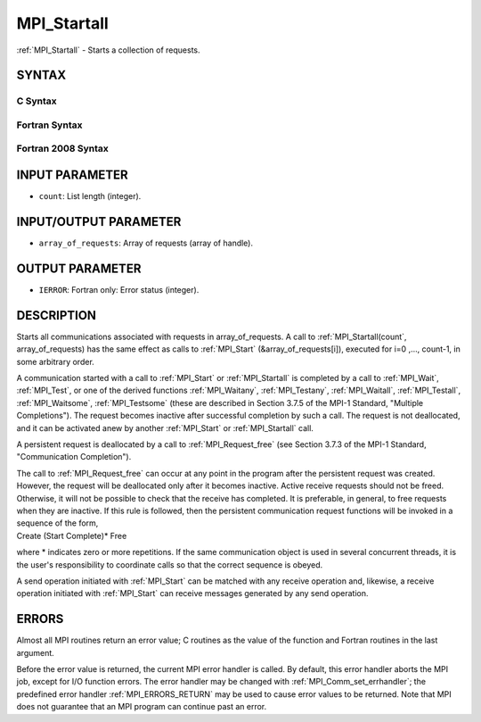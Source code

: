 .. _MPI_Startall:

MPI_Startall
~~~~~~~~~~~~

:ref:`MPI_Startall` - Starts a collection of requests.

SYNTAX
======

C Syntax
--------

.. code-block:: c
   :linenos:

   #include <mpi.h>
   int MPI_Startall(int count, MPI_Request array_of_requests[])

Fortran Syntax
--------------

.. code-block:: fortran
   :linenos:

   USE MPI
   ! or the older form: INCLUDE 'mpif.h'
   MPI_STARTALL(COUNT, ARRAY_OF_REQUESTS, IERROR)
   	INTEGER	COUNT, ARRAY_OF_REQUESTS(*), IERROR

Fortran 2008 Syntax
-------------------

.. code-block:: fortran
   :linenos:

   USE mpi_f08
   MPI_Startall(count, array_of_requests, ierror)
   	INTEGER, INTENT(IN) :: count
   	TYPE(MPI_Request), INTENT(INOUT) :: array_of_requests(count)
   	INTEGER, OPTIONAL, INTENT(OUT) :: ierror

INPUT PARAMETER
===============

* ``count``: List length (integer). 

INPUT/OUTPUT PARAMETER
======================

* ``array_of_requests``: Array of requests (array of handle). 

OUTPUT PARAMETER
================

* ``IERROR``: Fortran only: Error status (integer). 

DESCRIPTION
===========

Starts all communications associated with requests in array_of_requests.
A call to :ref:`MPI_Startall(count`, array_of_requests) has the same effect as
calls to :ref:`MPI_Start` (&array_of_requests[i]), executed for i=0 ,...,
count-1, in some arbitrary order.

A communication started with a call to :ref:`MPI_Start` or :ref:`MPI_Startall` is
completed by a call to :ref:`MPI_Wait`, :ref:`MPI_Test`, or one of the derived
functions :ref:`MPI_Waitany`, :ref:`MPI_Testany`, :ref:`MPI_Waitall`, :ref:`MPI_Testall`,
:ref:`MPI_Waitsome`, :ref:`MPI_Testsome` (these are described in Section 3.7.5 of the
MPI-1 Standard, "Multiple Completions"). The request becomes inactive
after successful completion by such a call. The request is not
deallocated, and it can be activated anew by another :ref:`MPI_Start` or
:ref:`MPI_Startall` call.

A persistent request is deallocated by a call to :ref:`MPI_Request_free` (see
Section 3.7.3 of the MPI-1 Standard, "Communication Completion").

| The call to :ref:`MPI_Request_free` can occur at any point in the program
  after the persistent request was created. However, the request will be
  deallocated only after it becomes inactive. Active receive requests
  should not be freed. Otherwise, it will not be possible to check that
  the receive has completed. It is preferable, in general, to free
  requests when they are inactive. If this rule is followed, then the
  persistent communication request functions will be invoked in a
  sequence of the form,

| Create (Start Complete)\* Free

where \* indicates zero or more repetitions. If the same communication
object is used in several concurrent threads, it is the user's
responsibility to coordinate calls so that the correct sequence is
obeyed.

A send operation initiated with :ref:`MPI_Start` can be matched with any
receive operation and, likewise, a receive operation initiated with
:ref:`MPI_Start` can receive messages generated by any send operation.

ERRORS
======

Almost all MPI routines return an error value; C routines as the value
of the function and Fortran routines in the last argument.

Before the error value is returned, the current MPI error handler is
called. By default, this error handler aborts the MPI job, except for
I/O function errors. The error handler may be changed with
:ref:`MPI_Comm_set_errhandler`; the predefined error handler :ref:`MPI_ERRORS_RETURN`
may be used to cause error values to be returned. Note that MPI does not
guarantee that an MPI program can continue past an error.


.. seealso:: | :ref:`MPI_Bsend_init` | :ref:`MPI_Rsend_init` | :ref:`MPI_Send_init` | :ref:`MPI_Ssend_init` | :ref:`MPI_Recv_init` | :ref:`MPI_Start` | :ref:`MPI_Request_free` 

